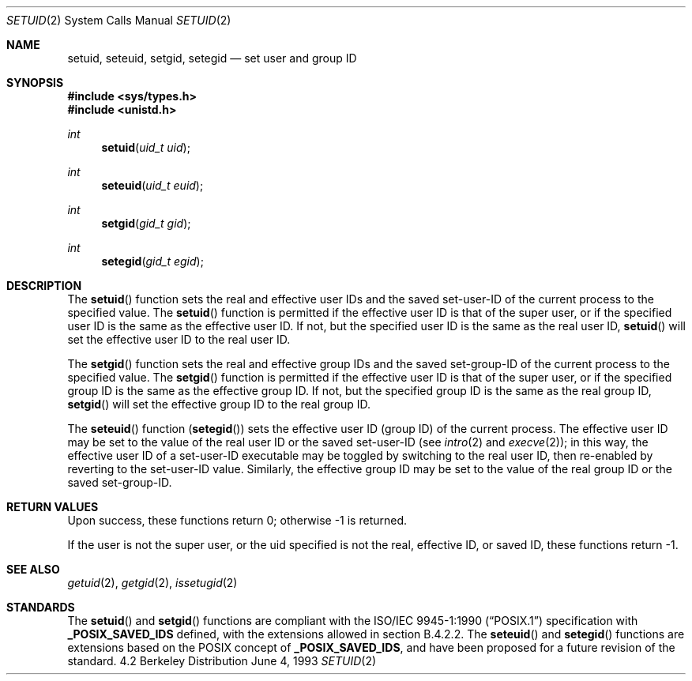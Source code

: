 .\"	$OpenBSD: src/lib/libc/sys/setuid.2,v 1.5 1999/04/18 17:26:52 espie Exp $
.\"	$NetBSD: setuid.2,v 1.3 1995/02/27 12:37:06 cgd Exp $
.\"
.\" Copyright (c) 1983, 1991, 1993
.\"	The Regents of the University of California.  All rights reserved.
.\"
.\" Redistribution and use in source and binary forms, with or without
.\" modification, are permitted provided that the following conditions
.\" are met:
.\" 1. Redistributions of source code must retain the above copyright
.\"    notice, this list of conditions and the following disclaimer.
.\" 2. Redistributions in binary form must reproduce the above copyright
.\"    notice, this list of conditions and the following disclaimer in the
.\"    documentation and/or other materials provided with the distribution.
.\" 3. All advertising materials mentioning features or use of this software
.\"    must display the following acknowledgement:
.\"	This product includes software developed by the University of
.\"	California, Berkeley and its contributors.
.\" 4. Neither the name of the University nor the names of its contributors
.\"    may be used to endorse or promote products derived from this software
.\"    without specific prior written permission.
.\"
.\" THIS SOFTWARE IS PROVIDED BY THE REGENTS AND CONTRIBUTORS ``AS IS'' AND
.\" ANY EXPRESS OR IMPLIED WARRANTIES, INCLUDING, BUT NOT LIMITED TO, THE
.\" IMPLIED WARRANTIES OF MERCHANTABILITY AND FITNESS FOR A PARTICULAR PURPOSE
.\" ARE DISCLAIMED.  IN NO EVENT SHALL THE REGENTS OR CONTRIBUTORS BE LIABLE
.\" FOR ANY DIRECT, INDIRECT, INCIDENTAL, SPECIAL, EXEMPLARY, OR CONSEQUENTIAL
.\" DAMAGES (INCLUDING, BUT NOT LIMITED TO, PROCUREMENT OF SUBSTITUTE GOODS
.\" OR SERVICES; LOSS OF USE, DATA, OR PROFITS; OR BUSINESS INTERRUPTION)
.\" HOWEVER CAUSED AND ON ANY THEORY OF LIABILITY, WHETHER IN CONTRACT, STRICT
.\" LIABILITY, OR TORT (INCLUDING NEGLIGENCE OR OTHERWISE) ARISING IN ANY WAY
.\" OUT OF THE USE OF THIS SOFTWARE, EVEN IF ADVISED OF THE POSSIBILITY OF
.\" SUCH DAMAGE.
.\"
.\"     @(#)setuid.2	8.1 (Berkeley) 6/4/93
.\"
.Dd June 4, 1993
.Dt SETUID 2
.Os BSD 4.2
.Sh NAME
.Nm setuid ,
.Nm seteuid ,
.Nm setgid ,
.Nm setegid
.Nd set user and group ID
.Sh SYNOPSIS
.Fd #include <sys/types.h>
.Fd #include <unistd.h>
.Ft int
.Fn setuid "uid_t uid"
.Ft int
.Fn seteuid "uid_t euid"
.Ft int
.Fn setgid "gid_t gid"
.Ft int
.Fn setegid "gid_t egid"
.Sh DESCRIPTION
The
.Fn setuid
function
sets the real and effective
user IDs and the saved set-user-ID of the current process
to the specified value.
The
.Fn setuid
function is permitted if the effective user ID is that of the super user,
or if the specified user ID is the same as the effective user ID.  If
not, but the specified user ID is the same as the real user ID,
.Fn setuid
will set the effective user ID to the real user ID.
.Pp
The
.Fn setgid
function
sets the real and effective
group IDs and the saved set-group-ID of the current process
to the specified value.
The
.Fn setgid
function is permitted if the effective user ID is that of the super user,
or if the specified group ID is the same as the effective group ID.  If
not, but the specified group ID is the same as the real group ID,
.Fn setgid
will set the effective group ID to the real group ID.
.Pp
The
.Fn seteuid
function
.Pq Fn setegid
sets the effective user ID (group ID) of the
current process.
The effective user ID may be set to the value
of the real user ID or the saved set-user-ID (see
.Xr intro 2
and
.Xr execve 2 ) ;
in this way, the effective user ID of a set-user-ID executable
may be toggled by switching to the real user ID, then re-enabled
by reverting to the set-user-ID value.
Similarly, the effective group ID may be set to the value
of the real group ID or the saved set-group-ID.
.Pp
.Sh RETURN VALUES
Upon success, these functions return 0;
otherwise \-1 is returned.
.Pp
If the user is not the super user, or the uid
specified is not the real, effective ID, or saved ID,
these functions return \-1.
.Sh SEE ALSO
.Xr getuid 2 ,
.Xr getgid 2 ,
.Xr issetugid 2
.Sh STANDARDS
The
.Fn setuid
and
.Fn setgid
functions are compliant with the
.St -p1003.1-90
specification with
.Li _POSIX_SAVED_IDS
defined, with the extensions allowed in section B.4.2.2.
The
.Fn seteuid
and
.Fn setegid
functions are extensions based on the 
.Tn POSIX
concept of
.Li _POSIX_SAVED_IDS ,
and have been proposed for a future revision of the standard.
